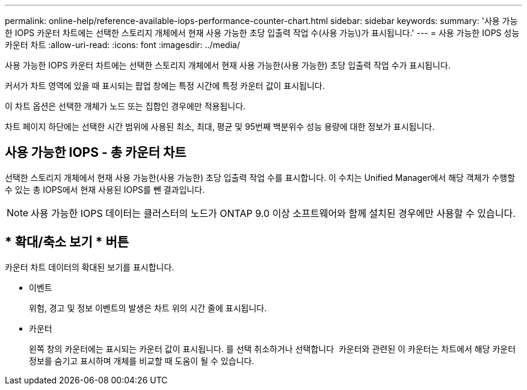 ---
permalink: online-help/reference-available-iops-performance-counter-chart.html 
sidebar: sidebar 
keywords:  
summary: '사용 가능한 IOPS 카운터 차트에는 선택한 스토리지 개체에서 현재 사용 가능한 초당 입출력 작업 수(사용 가능\)가 표시됩니다.' 
---
= 사용 가능한 IOPS 성능 카운터 차트
:allow-uri-read: 
:icons: font
:imagesdir: ../media/


[role="lead"]
사용 가능한 IOPS 카운터 차트에는 선택한 스토리지 개체에서 현재 사용 가능한(사용 가능한) 초당 입출력 작업 수가 표시됩니다.

커서가 차트 영역에 있을 때 표시되는 팝업 창에는 특정 시간에 특정 카운터 값이 표시됩니다.

이 차트 옵션은 선택한 개체가 노드 또는 집합인 경우에만 적용됩니다.

차트 페이지 하단에는 선택한 시간 범위에 사용된 최소, 최대, 평균 및 95번째 백분위수 성능 용량에 대한 정보가 표시됩니다.



== 사용 가능한 IOPS - 총 카운터 차트

선택한 스토리지 개체에서 현재 사용 가능한(사용 가능한) 초당 입출력 작업 수를 표시합니다. 이 수치는 Unified Manager에서 해당 객체가 수행할 수 있는 총 IOPS에서 현재 사용된 IOPS를 뺀 결과입니다.

[NOTE]
====
사용 가능한 IOPS 데이터는 클러스터의 노드가 ONTAP 9.0 이상 소프트웨어와 함께 설치된 경우에만 사용할 수 있습니다.

====


== * 확대/축소 보기 * 버튼

카운터 차트 데이터의 확대된 보기를 표시합니다.

* 이벤트
+
위험, 경고 및 정보 이벤트의 발생은 차트 위의 시간 줄에 표시됩니다.

* 카운터
+
왼쪽 창의 카운터에는 표시되는 카운터 값이 표시됩니다. 를 선택 취소하거나 선택합니다 image:../media/eye-icon.gif[""] 카운터와 관련된 이 카운터는 차트에서 해당 카운터 정보를 숨기고 표시하며 개체를 비교할 때 도움이 될 수 있습니다.


